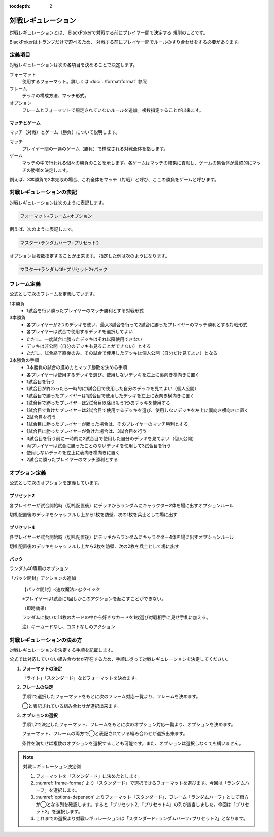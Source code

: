 :tocdepth: 2

====================
対戦レギュレーション
====================

対戦レギュレーションとは、
BlackPokerで対戦する前にプレイヤー間で決定する
規則のことです。

BlackPokerはトランプだけで遊べるため、
対戦する前にプレイヤー間でルールのすり合わせをする必要があります。


定義項目
====================

対戦レギュレーションは次の各項目を決めることで決定します。

フォーマット
   使用するフォーマット。詳しくは :doc:`../format/format` 参照

フレーム
   デッキの構成方法、マッチ形式。

オプション
   フレームとフォーマットで規定されていないルールを追加。複数指定することが出来ます。


マッチとゲーム
------------------------------

マッチ（対戦）とゲーム（勝負）について説明します。

マッチ
   プレイヤー間の一連のゲーム（勝負）で構成される対戦全体を指します。

ゲーム
   マッチの中で行われる個々の勝負のことを示します。各ゲームはマッチの結果に貢献し、ゲームの集合体が最終的にマッチの勝者を決定します。

例えば、3本勝負で2本先取の場合、これ全体をマッチ（対戦）と呼び、ここの勝負をゲームと呼びます。


対戦レギュレーションの表記
==============================

対戦レギュレーションは次のように表記します。

.. code-block::

   フォーマット+フレーム+オプション

例えば、次のように表記します。

.. code-block::

   マスター+ランダムハーフ+プリセット2

オプションは複数指定することが出来ます。
指定した例は次のようになります。

.. code-block::

   マスター+ランダム40+プリセット2+パック


フレーム定義
==============================

公式として次のフレームを定義しています。

.. _frame-table:
.. csv-table:: フレーム一覧
   :header-rows: 1
   :file: frame.csv

1本勝負
	* 1試合を行い勝ったプレイヤーのマッチ勝利とする対戦形式		
3本勝負
	* 各プレイヤーが2つのデッキを使い、最大3試合を行って2試合に勝ったプレイヤーのマッチ勝利とする対戦形式
	* 各プレイヤーは試合で使用するデッキを選択してよい
	* ただし、一度試合に勝ったデッキはそれ以降使用できない
	* デッキは非公開（自分のデッキも見ることができない）とする
	* ただし、試合終了直後のみ、その試合で使用したデッキは個人公開（自分だけ見てよい）となる
3本勝負の手順
	* 3本勝負の試合の進め方とマッチ勝敗を決める手順
	* 各プレイヤーは使用するデッキを選び、使用しないデッキを左上に裏向き横向きに置く
	* 1試合目を行う
	* 1試合目が終わったら一時的に1試合目で使用した自分のデッキを見てよい（個人公開）
	* 1試合目で勝ったプレイヤーは1試合目で使用したデッキを左上に表向き横向きに置く
	* 1試合目で勝ったプレイヤーは2試合目以降はもう1つのデッキを使用する
	* 1試合目で負けたプレイヤーは2試合目で使用するデッキを選び、使用しないデッキを左上に裏向き横向きに置く
	* 2試合目を行う
	* 1試合目に勝ったプレイヤーが勝った場合は、そのプレイヤーのマッチ勝利とする
	* 1試合目に勝ったプレイヤーが負けた場合は、3試合目を行う
	* 3試合目を行う前に一時的に2試合目で使用した自分のデッキを見てよい（個人公開）
	* 両プレイヤーは試合に勝ったことのないデッキを使用して3試合目を行う
	* 使用しないデッキを左上に表向き横向きに置く
	* 2試合に勝ったプレイヤーのマッチ勝利とする

オプション定義
==============================

公式として次のオプションを定義しています。

プリセット2
------------------------------

各プレイヤーが試合開始時（切札配置後）にデッキからランダムにキャラクター2体を場に出すオプションルール

切札配置後のデッキをシャッフルし上から1枚を防壁、次の1枚を兵士として場に出す


プリセット4	
------------------------------
各プレイヤーが試合開始時（切札配置後）にデッキからランダムにキャラクター4体を場に出すオプションルール

切札配置後のデッキをシャッフルし上から2枚を防壁、次の2枚を兵士として場に出す

パック
------------------------------

ランダム40専用のオプション	
	
「パック開封」アクションの追加	
	
	【パック開封】<速攻魔法> @クイック

	※プレイヤーは1試合に1回しかこのアクションを起こすことができない。

	（即時効果）

	ランダムに抜いた14枚のカードの中から好きなカードを1枚選び対戦相手に見せ手札に加える。
	
	注）キーカードなし、コストなしのアクション


対戦レギュレーションの決め方
==============================

対戦レギュレーションを決定する手順を記載します。

公式では対応していない組み合わせが存在するため、手順に従って対戦レギュレーションを決定してください。

#. **フォーマットの決定**

   「ライト」「スタンダード」などフォーマットを決めます。

#. **フレームの決定**

   手順1で選択したフォーマットをもとに次のフレーム対応一覧より、フレームを決めます。

   ◯と表記されている組み合わせが選択出来ます。

   .. _frame-format:
   .. csv-table:: フレーム対応一覧
      :header-rows: 0
      :file: frame-format.csv

#. **オプションの選択**

   手順1,2で決定したフォーマット、フレームをもとに次のオプション対応一覧より、オプションを決めます。

   フォーマット、フレームの両方で◯と表記されている組み合わせが選択出来ます。

   条件を満たせば複数のオプションを選択することも可能です。また、オプションは選択しなくても構いません。

   .. _options-depenson:
   .. csv-table:: オプション対応一覧
      :header-rows: 0
      :file: options-depenson.csv

.. note:: 対戦レギュレーション決定例

   #. フォーマットを「スタンダード」に決めたとします。

   #. :numref:`frame-format` より「スタンダード」で選択できるフォーマットを選びます。今回は「ランダムハーフ」を選択します。

   #. :numref:`options-depenson` よりフォーマット「スタンダード」、フレーム「ランダムハーフ」として両方が◯となる列を確認します。すると「プリセット2」「プリセット4」の列が該当しました。今回は「プリセット2」を選択します。

   #. これまでの選択より対戦レギュレーションは「スタンダード+ランダムハーフ+プリセット2」となります。

